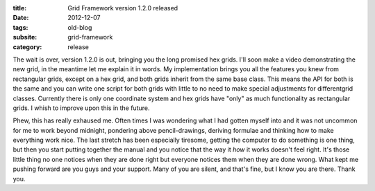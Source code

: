 :title: Grid Framework version 1.2.0 released
:date: 2012-12-07
:tags: old-blog
:subsite: grid-framework
:category: release

The wait is over, version 1.2.0 is out, bringing you the long promised hex
grids. I'll soon make a video demonstrating the new grid, in the meantime let
me explain it in words. My implementation brings you all the features you knew
from rectangular grids, except on a hex grid, and both grids inherit from the
same base class. This means the API for both is the same and you can write one
script for both grids with little to no need to make special adjustments for
differentgrid classes. Currently there is only one coordinate system and hex
grids have "only" as much functionality as rectangular grids. I whish to
improve upon this in the future.

Phew, this has really exhaused me. Often times I was wondering what I had
gotten myself into and it was not uncommon for me to work beyond midnight,
pondering above pencil-drawings, deriving formulae and thinking how to make
everything work nice. The last stretch has been especially tiresome, getting
the computer to do something is one thing, but then you start putting together
the manual and you notice that the way it *how* it works doesn't feel right.
It's those little thing no one notices when they are done right but everyone
notices them when they are done wrong. What kept me pushing forward are you
guys and your support. Many of you are silent, and that's fine, but I know you
are there. Thank you.

